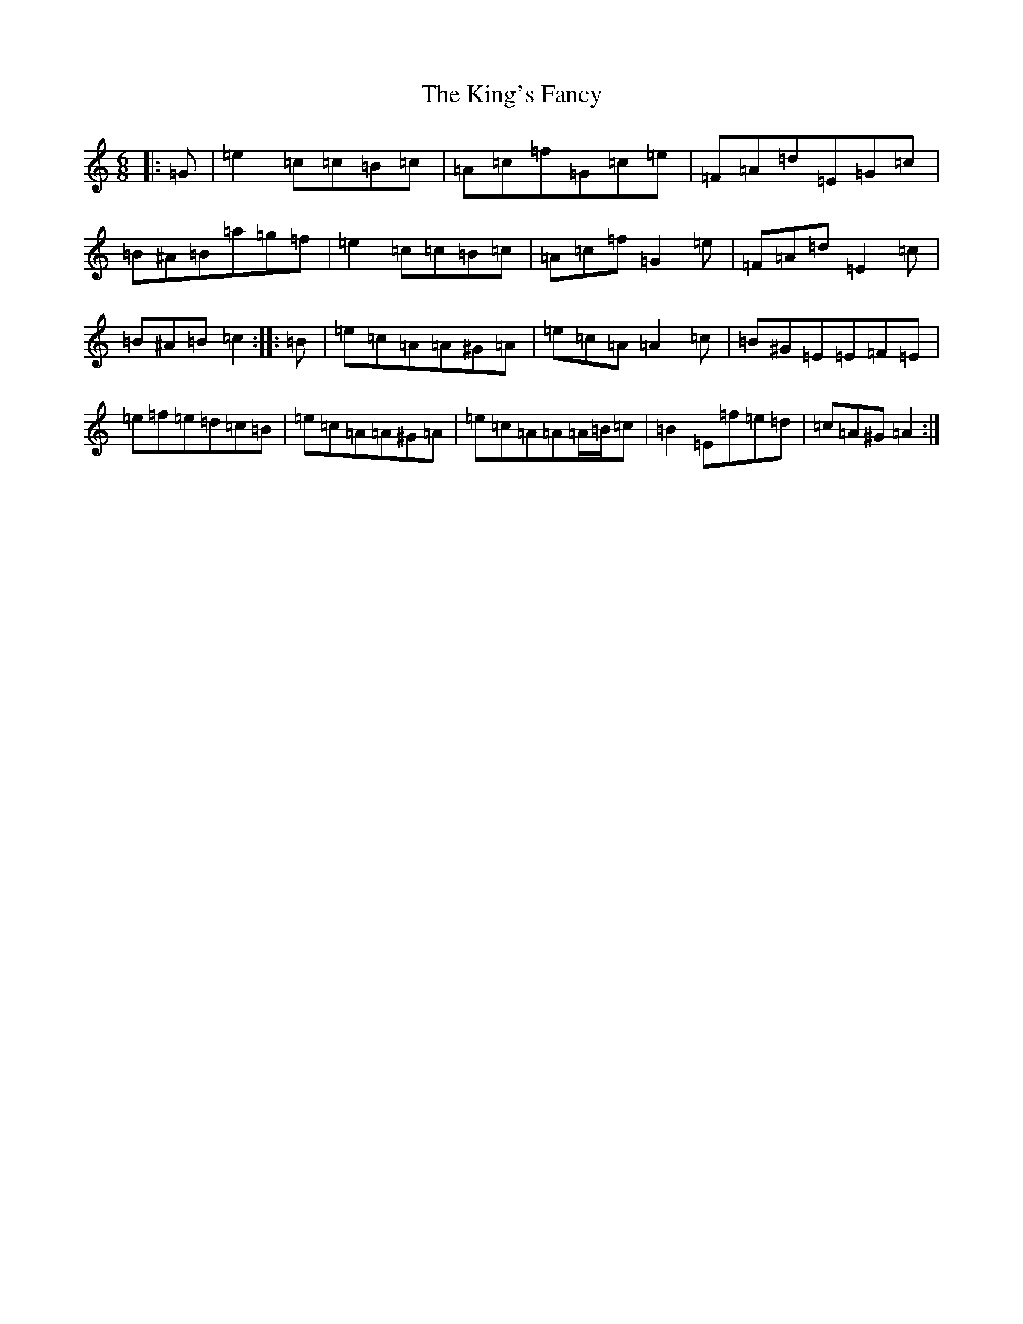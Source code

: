 X: 11520
T: King's Fancy, The
S: https://thesession.org/tunes/685#setting29172
Z: C Major
R: jig
M: 6/8
L: 1/8
K: C Major
|:=G|=e2=c=c=B=c|=A=c=f=G=c=e|=F=A=d=E=G=c|=B^A=B=a=g=f|=e2=c=c=B=c|=A=c=f=G2=e|=F=A=d=E2=c|=B^A=B=c2:||:=B|=e=c=A=A^G=A|=e=c=A=A2=c|=B^G=E=E=F=E|=e=f=e=d=c=B|=e=c=A=A^G=A|=e=c=A=A=A/2=B/2=c|=B2=E=f=e=d|=c=A^G=A2:|